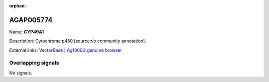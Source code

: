 :orphan:

AGAP005774
=============



Name: **CYP49A1**

Description: Cytochrome p450 [source:vb community annotation].

External links:
`VectorBase <https://www.vectorbase.org/Anopheles_gambiae/Gene/Summary?g=AGAP005774>`_ |
`Ag1000G genome browser <https://www.malariagen.net/apps/ag1000g/phase1-AR3/index.html?genome_region=2L:20455252-20464457#genomebrowser>`_

Overlapping signals
-------------------



No signals.


